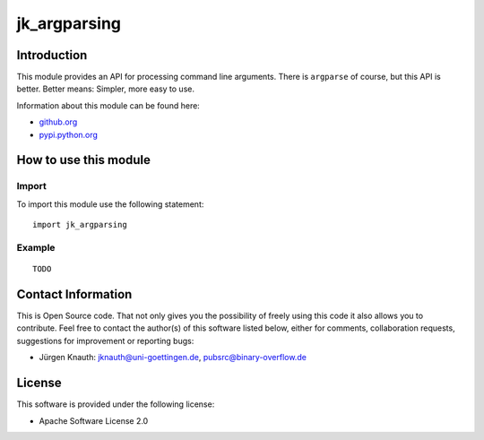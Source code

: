 ﻿jk_argparsing
=============

Introduction
------------

This module provides an API for processing command line arguments. There is ``argparse`` of course, but this API is better. Better means: Simpler, more easy to use.

Information about this module can be found here:

* github.org_
* pypi.python.org_

.. _github.org: https://github.com/jkpubsrc/python-module-jk-argparsing
.. _pypi.python.org: https://pypi.python.org/pypi/jk_argparsing

How to use this module
----------------------

Import
~~~~~~

To import this module use the following statement:

::

  import jk_argparsing

Example
~~~~~~~

::

  TODO

Contact Information
-------------------

This is Open Source code. That not only gives you the possibility of freely using this code it also
allows you to contribute. Feel free to contact the author(s) of this software listed below, either
for comments, collaboration requests, suggestions for improvement or reporting bugs:

* Jürgen Knauth: jknauth@uni-goettingen.de, pubsrc@binary-overflow.de

License
-------

This software is provided under the following license:

* Apache Software License 2.0



